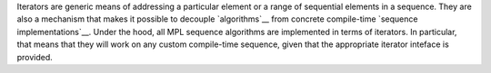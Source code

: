 
.. Copyright Aleksey Gurtovoy, David Abrahams 2007.
.. Distributed under the Boost
.. Software License, Version 1.0. (See accompanying
.. file LICENSE_1_0.txt or copy at http://www.boost.org/LICENSE_1_0.txt)

Iterators are generic means of addressing a particular element or a range 
of sequential elements in a sequence. They are also a mechanism that makes
it possible to decouple `algorithms`__ from concrete compile-time `sequence 
implementations`__. Under the hood, all MPL sequence algorithms are 
implemented in terms of iterators. In particular, that means that they 
will work on any custom compile-time sequence, given that the appropriate 
iterator inteface is provided.

__ `Algorithms`_
__ `label-Sequences-Classes`_

.. Analogy with STL iterators?
.. More?
